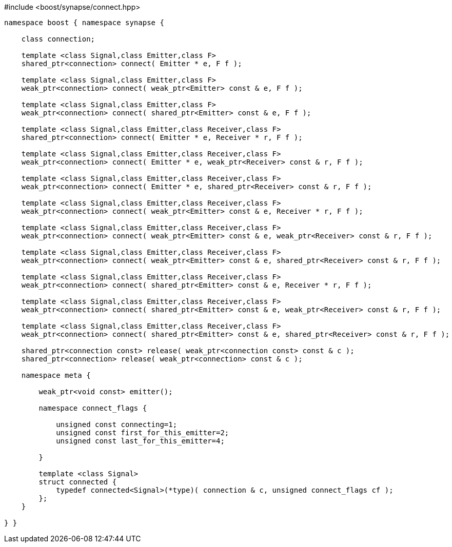 [source,c++]
.#include <boost/synapse/connect.hpp>
----
namespace boost { namespace synapse {

    class connection;

    template <class Signal,class Emitter,class F>
    shared_ptr<connection> connect( Emitter * e, F f );

    template <class Signal,class Emitter,class F>
    weak_ptr<connection> connect( weak_ptr<Emitter> const & e, F f );

    template <class Signal,class Emitter,class F>
    weak_ptr<connection> connect( shared_ptr<Emitter> const & e, F f );

    template <class Signal,class Emitter,class Receiver,class F>
    shared_ptr<connection> connect( Emitter * e, Receiver * r, F f );

    template <class Signal,class Emitter,class Receiver,class F>
    weak_ptr<connection> connect( Emitter * e, weak_ptr<Receiver> const & r, F f );

    template <class Signal,class Emitter,class Receiver,class F>
    weak_ptr<connection> connect( Emitter * e, shared_ptr<Receiver> const & r, F f );

    template <class Signal,class Emitter,class Receiver,class F>
    weak_ptr<connection> connect( weak_ptr<Emitter> const & e, Receiver * r, F f );

    template <class Signal,class Emitter,class Receiver,class F>
    weak_ptr<connection> connect( weak_ptr<Emitter> const & e, weak_ptr<Receiver> const & r, F f );

    template <class Signal,class Emitter,class Receiver,class F>
    weak_ptr<connection> connect( weak_ptr<Emitter> const & e, shared_ptr<Receiver> const & r, F f );

    template <class Signal,class Emitter,class Receiver,class F>
    weak_ptr<connection> connect( shared_ptr<Emitter> const & e, Receiver * r, F f );

    template <class Signal,class Emitter,class Receiver,class F>
    weak_ptr<connection> connect( shared_ptr<Emitter> const & e, weak_ptr<Receiver> const & r, F f );

    template <class Signal,class Emitter,class Receiver,class F>
    weak_ptr<connection> connect( shared_ptr<Emitter> const & e, shared_ptr<Receiver> const & r, F f );

    shared_ptr<connection const> release( weak_ptr<connection const> const & c );
    shared_ptr<connection> release( weak_ptr<connection> const & c );

    namespace meta {

        weak_ptr<void const> emitter();

        namespace connect_flags {

            unsigned const connecting=1;
            unsigned const first_for_this_emitter=2;
            unsigned const last_for_this_emitter=4;
            
        }

        template <class Signal>
        struct connected {
            typedef connected<Signal>(*type)( connection & c, unsigned connect_flags cf );
        };
    }

} }
----
